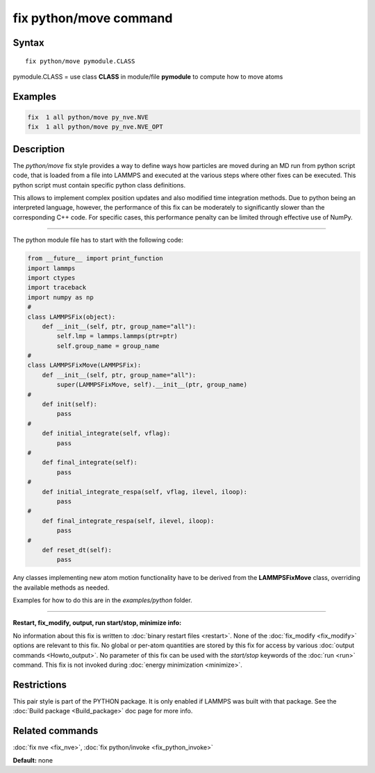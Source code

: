 .. index:: fix python/move

fix python/move command
=======================

Syntax
""""""

.. parsed-literal::

   fix python/move pymodule.CLASS

pymodule.CLASS = use class **CLASS** in module/file **pymodule** to compute how to move atoms

Examples
""""""""

.. code-block:: LAMMPS

   fix  1 all python/move py_nve.NVE
   fix  1 all python/move py_nve.NVE_OPT

Description
"""""""""""

The *python/move* fix style provides a way to define ways how particles
are moved during an MD run from python script code, that is loaded from
a file into LAMMPS and executed at the various steps where other fixes
can be executed. This python script must contain specific python class
definitions.

This allows to implement complex position updates and also modified
time integration methods. Due to python being an interpreted language,
however, the performance of this fix can be moderately to significantly
slower than the corresponding C++ code. For specific cases, this
performance penalty can be limited through effective use of NumPy.

----------

The python module file has to start with the following code:

.. code-block:: python

   from __future__ import print_function
   import lammps
   import ctypes
   import traceback
   import numpy as np
   #
   class LAMMPSFix(object):
       def __init__(self, ptr, group_name="all"):
           self.lmp = lammps.lammps(ptr=ptr)
           self.group_name = group_name
   #
   class LAMMPSFixMove(LAMMPSFix):
       def __init__(self, ptr, group_name="all"):
           super(LAMMPSFixMove, self).__init__(ptr, group_name)
   #
       def init(self):
           pass
   #
       def initial_integrate(self, vflag):
           pass
   #
       def final_integrate(self):
           pass
   #
       def initial_integrate_respa(self, vflag, ilevel, iloop):
           pass
   #
       def final_integrate_respa(self, ilevel, iloop):
           pass
   #
       def reset_dt(self):
           pass

Any classes implementing new atom motion functionality have to be
derived from the **LAMMPSFixMove** class, overriding the available
methods as needed.

Examples for how to do this are in the *examples/python* folder.

----------

**Restart, fix_modify, output, run start/stop, minimize info:**

No information about this fix is written to :doc:`binary restart files <restart>`.  None of the :doc:`fix_modify <fix_modify>` options
are relevant to this fix.  No global or per-atom quantities are stored
by this fix for access by various :doc:`output commands <Howto_output>`.
No parameter of this fix can be used with the *start/stop* keywords of
the :doc:`run <run>` command.  This fix is not invoked during :doc:`energy minimization <minimize>`.

Restrictions
""""""""""""

This pair style is part of the PYTHON package.  It is only enabled if
LAMMPS was built with that package.  See the :doc:`Build package <Build_package>` doc page for more info.

Related commands
""""""""""""""""

:doc:`fix nve <fix_nve>`, :doc:`fix python/invoke <fix_python_invoke>`

**Default:** none
